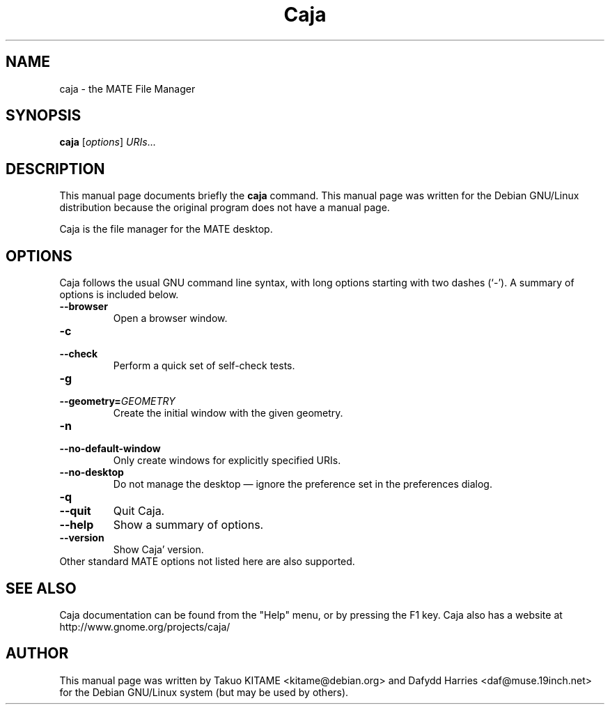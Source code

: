 .\"                                      Hey, EMACS: -*- nroff -*-
.\" First parameter, NAME, should be all caps
.\" Second parameter, SECTION, should be 1-8, maybe w/ subsection
.\" other parameters are allowed: see man(7), man(1)
.TH Caja 1 "24 May 2004"
.\" Please adjust this date whenever revising the manpage.
.\"
.\" Some roff macros, for reference:
.\" .nh        disable hyphenation
.\" .hy        enable hyphenation
.\" .ad l      left justify
.\" .ad b      justify to both left and right margins
.\" .nf        disable filling
.\" .fi        enable filling
.\" .br        insert line break
.\" .sp <n>    insert n+1 empty lines
.\" for manpage-specific macros, see man(7)
.SH NAME
caja \- the MATE File Manager
.SH SYNOPSIS
.B caja
.RI [ options ] " URIs" ...
.br
.SH DESCRIPTION
This manual page documents briefly the
.B caja
command. This manual page was written for the Debian GNU/Linux distribution
because the original program does not have a manual page.
.PP
Caja is the file manager for the MATE desktop.
.br
.SH OPTIONS
Caja follows the usual GNU command line syntax, with long options starting
with two dashes (`-'). A summary of options is included below.
.TP
.B \-\-browser
Open a browser window.
.TP
.B \-c
.TP
.B \-\-check
Perform a quick set of self-check tests.
.TP
.B \-g
.TP
.B \-\-geometry=\fIGEOMETRY\fR
Create the initial window with the given geometry.
.TP
.B \-n
.TP
.B \-\-no-default-window
Only create windows for explicitly specified URIs.
.TP
.B \-\-no-desktop
Do not manage the desktop \(em ignore the preference set in the preferences
dialog.
.TP
.B \-q
.TP
.B \-\-quit
Quit Caja.
.TP
.B \-\-help
Show a summary of options.
.TP
.B \-\-version
Show Caja' version.
.TP
Other standard MATE options not listed here are also supported.
.SH SEE ALSO
Caja documentation can be found from the "Help" menu, or by pressing the
F1 key. Caja also has a website at
http://www.gnome.org/projects/caja/
.SH AUTHOR
This manual page was written by Takuo KITAME <kitame@debian.org> and Dafydd
Harries <daf@muse.19inch.net> for the Debian GNU/Linux system (but may be used
by others).

